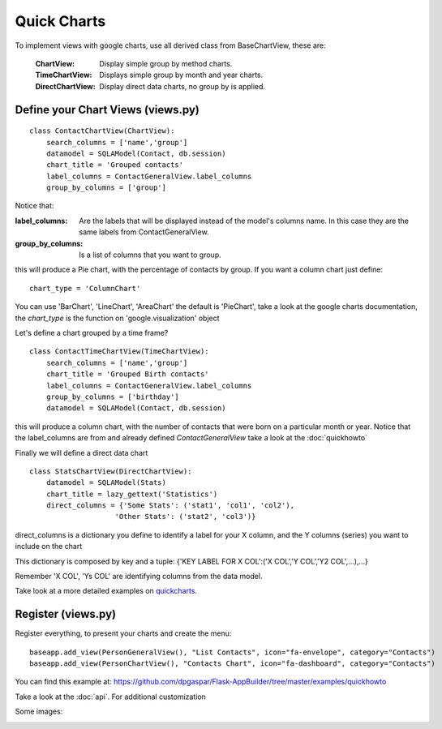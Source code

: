 Quick Charts
============

To implement views with google charts, use all derived class from BaseChartView, these are:

 :ChartView: Display simple group by method charts.
 :TimeChartView: Displays simple group by month and year charts.
 :DirectChartView: Display direct data charts, no group by is applied.

Define your Chart Views (views.py)
----------------------------------

::

    class ContactChartView(ChartView):
        search_columns = ['name','group']
        datamodel = SQLAModel(Contact, db.session)
        chart_title = 'Grouped contacts'
        label_columns = ContactGeneralView.label_columns
        group_by_columns = ['group']
    	
Notice that:

:label_columns: Are the labels that will be displayed instead of the model's columns name. In this case they are the same labels from ContactGeneralView.
:group_by_columns: Is a list of columns that you want to group.

this will produce a Pie chart, with the percentage of contacts by group.
If you want a column chart just define::

	chart_type = 'ColumnChart'

You can use 'BarChart', 'LineChart', 'AreaChart' the default is 'PieChart', take a look at the google charts documentation, the *chart_type* is the function on 'google.visualization' object

Let's define a chart grouped by a time frame?

::

    class ContactTimeChartView(TimeChartView):
        search_columns = ['name','group']
        chart_title = 'Grouped Birth contacts'
        label_columns = ContactGeneralView.label_columns
        group_by_columns = ['birthday']
        datamodel = SQLAModel(Contact, db.session)

this will produce a column chart, with the number of contacts that were born on a particular month or year.
Notice that the label_columns are from and already defined *ContactGeneralView* take a look at the :doc:`quickhowto`

Finally we will define a direct data chart

::

    class StatsChartView(DirectChartView):
        datamodel = SQLAModel(Stats)
        chart_title = lazy_gettext('Statistics')
        direct_columns = {'Some Stats': ('stat1', 'col1', 'col2'),
                        'Other Stats': ('stat2', 'col3')}

direct_columns is a dictionary you define to identify a label for your X column, and the Y columns (series) you want to include on the chart

This dictionary is composed by key and a tuple: {'KEY LABEL FOR X COL':('X COL','Y COL','Y2 COL',...),...}

Remember 'X COL', 'Ys COL' are identifying columns from the data model.

Take look at a more detailed examples on `quickcharts <https://github.com/dpgaspar/Flask-AppBuilder/tree/master/examples/quickcharts>`_.

Register (views.py)
-------------------

Register everything, to present your charts and create the menu::

    baseapp.add_view(PersonGeneralView(), "List Contacts", icon="fa-envelope", category="Contacts")
    baseapp.add_view(PersonChartView(), "Contacts Chart", icon="fa-dashboard", category="Contacts")

You can find this example at: https://github.com/dpgaspar/Flask-AppBuilder/tree/master/examples/quickhowto

Take a look at the :doc:`api`. For additional customization


Some images:

.. image:: ./images/chart.png
    :width: 100%

.. image:: ./images/chart_time1.png
    :width: 100%

.. image:: ./images/chart_time2.png
    :width: 100%
